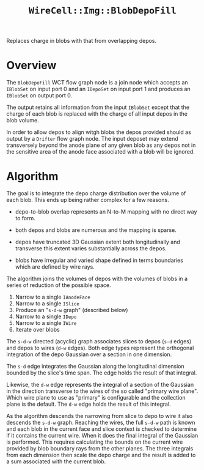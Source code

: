 #+title: ~WireCell::Img::BlobDepoFill~

Replaces charge in blobs with that from overlapping depos.

* Overview

The ~BlobDepoFill~ WCT flow graph node is a join node which accepts an
~IBlobSet~ on input port 0 and an ~IDepoSet~ on input port 1 and produces
an ~IBlobSet~ on output port 0.

The output retains all information from the input ~IBlobSet~ except that
the charge of each blob is replaced with the charge of all input depos
in the blob volume.

In order to allow depos to align witgh blobs the depos provided should
as output by a ~Drifter~ flow graph node.  The input deposet may extend
transversely beyond the anode plane of any given blob as any depos not
in the sensitive area of the anode face associated with a blob will be
ignored.

* Algorithm

The goal is to integrate the depo charge distribution over the volume
of each blob.  This ends up being rather complex for a few reasons.

- depo-to-blob overlap represents an N-to-M mapping with no direct way
  to form.

- both depos and blobs are numerous and the mapping is sparse.

- depos have truncated 3D Gaussian extent both longitudinally and
  transverse this extent varies substantially across the depos.

- blobs have irregular and varied shape defined in terms boundaries
  which are defined by wire rays.
  
The algorithm joins the volumes of depos with the volumes of blobs in
a series of reduction of the possible space.

1. Narrow to a single ~IAnodeFace~
2. Narrow to a single ~ISlice~
3. Produce an "~s-d-w~ graph" (described below)
4. Narrow to a single ~IDepo~
5. Narrow to a single ~IWire~
6. Iterate over blobs

The ~s-d-w~ directed (acyclic) graph associates slices to depos (~s-d~
edges) and depos to wires (~d-w~ edges).  Both edge types represent the
orthogonal integration of the depo Gaussian over a section in one
dimension.

The ~s-d~ edge integrates the Gaussian along the longitudinal dimension
bounded by the slice's time span.  The edge holds the result of that
integral.

Likewise, the ~d-w~ edge represents the integral of a section of the
Gaussian in the direction transverse to the wires of the so called
"primary wire plane".  Which wire plane to use as "primary" is
configurable and the collection plane is the default.  The ~d-w~ edge
holds the result of this integral.

As the algorithm descends the narrowing from slice to depo to wire it
also descends the ~s-d-w~ graph.  Reaching the wires, the full ~s-d-w~
path is known and each blob in the current face and slice context is
checked to determine if it contains the current wire.  When it does
the final integral of the Gaussian is performed.  This requires
calculating the bounds on the current wire provided by blob boundary
rays from the other planes.  The three integrals from each dimension
then scale the depo charge and the result is added to a sum associated
with the current blob.
